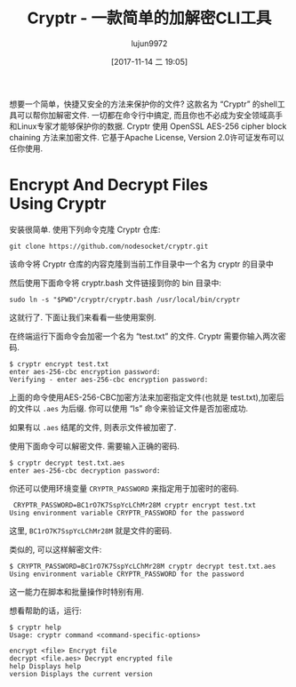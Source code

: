#+TITLE: Cryptr - 一款简单的加解密CLI工具
#+URL: https://www.ostechnix.com/cryptr-simple-cli-utility-encrypt-decrypt-files/
#+AUTHOR: lujun9972
#+TAGS: passwd encrypt decrypt
#+DATE: [2017-11-14 二 19:05]
#+LANGUAGE:  zh-CN
#+OPTIONS:  H:6 num:nil toc:t \n:nil ::t |:t ^:nil -:nil f:t *:t <:nil


想要一个简单，快捷又安全的方法来保护你的文件? 这款名为 “Cryptr” 的shell工具可以帮你加解密文件. 
一切都在命令行中搞定, 而且你也不必成为安全领域高手和Linux专家才能够保护你的数据. 
Cryptr 使用 OpenSSL AES-256 cipher block chaining 方法来加密文件. 它基于Apache License, Version 2.0许可证发布可以任你使用.

* Encrypt And Decrypt Files Using Cryptr

安装很简单. 使用下列命令克隆 Cryptr 仓库:

#+BEGIN_SRC shell
  git clone https://github.com/nodesocket/cryptr.git
#+END_SRC

该命令将 Cryptr 仓库的内容克隆到当前工作目录中一个名为 cryptr 的目录中

然后使用下面命令将 cryptr.bash 文件链接到你的 bin 目录中:

#+BEGIN_SRC shell
  sudo ln -s "$PWD"/cryptr/cryptr.bash /usr/local/bin/cryptr
#+END_SRC

这就行了. 下面让我们来看看一些使用案例.

在终端运行下面命令会加密一个名为 “test.txt” 的文件. Cryptr 需要你输入两次密码.

#+BEGIN_SRC shell
  $ cryptr encrypt test.txt 
  enter aes-256-cbc encryption password:
  Verifying - enter aes-256-cbc encryption password:
#+END_SRC

上面的命令使用AES-256-CBC加密方法来加密指定文件(也就是 test.txt),加密后的文件以 =.aes= 为后缀. 
你可以使用 “ls” 命令来验证文件是否加密成功.

[[http://www.ostechnix.com/wp-content/uploads/2017/11/cryptr-1.png]]

如果有以 =.aes= 结尾的文件, 则表示文件被加密了.

使用下面命令可以解密文件. 需要输入正确的密码.

#+BEGIN_SRC shell
  $ cryptr decrypt test.txt.aes 
  enter aes-256-cbc decryption password:
#+END_SRC

你还可以使用环境变量 =CRYPTR_PASSWORD= 来指定用于加密时的密码.

#+BEGIN_SRC shell
   CRYPTR_PASSWORD=BC1rO7K7SspYcLChMr28M cryptr encrypt test.txt 
  Using environment variable CRYPTR_PASSWORD for the password
#+END_SRC

这里, =BC1rO7K7SspYcLChMr28M= 就是文件的密码.

类似的, 可以这样解密文件:

#+BEGIN_SRC shell
  $ CRYPTR_PASSWORD=BC1rO7K7SspYcLChMr28M cryptr decrypt test.txt.aes
  Using environment variable CRYPTR_PASSWORD for the password
#+END_SRC

这一能力在脚本和批量操作时特别有用.

想看帮助的话，运行:

#+BEGIN_SRC shell
  $ cryptr help
  Usage: cryptr command <command-specific-options>

  encrypt <file> Encrypt file
  decrypt <file.aes> Decrypt encrypted file
  help Displays help
  version Displays the current version
#+END_SRC
